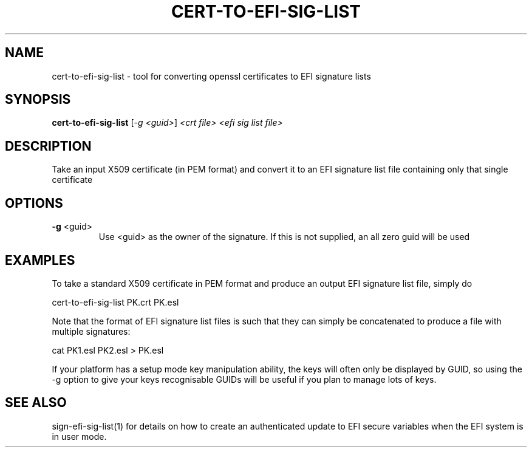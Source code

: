 .\" DO NOT MODIFY THIS FILE!  It was generated by help2man 1.47.8.
.TH CERT-TO-EFI-SIG-LIST "1" "March 2019" "cert-to-efi-sig-list 1.9.2" "User Commands"
.SH NAME
cert-to-efi-sig-list - tool for converting openssl certificates to EFI signature lists
.SH SYNOPSIS
.B cert-to-efi-sig-list
[\fI\,-g <guid>\/\fR] \fI\,<crt file> <efi sig list file>\/\fR
.SH DESCRIPTION
Take an input X509 certificate (in PEM format) and convert it to an EFI
signature list file containing only that single certificate
.SH OPTIONS
.TP
\fB\-g\fR <guid>
Use <guid> as the owner of the signature. If this is not
supplied, an all zero guid will be used
.SH EXAMPLES

To take a standard X509 certificate in PEM format and
produce an output EFI signature list file, simply do

cert-to-efi-sig-list PK.crt PK.esl

Note that the format of EFI signature list files is such
that they can simply be concatenated to produce a file with
multiple signatures:

cat PK1.esl PK2.esl > PK.esl

If your platform has a setup mode key manipulation ability,
the keys will often only be displayed by GUID, so using the
-g option to give your keys recognisable GUIDs will be
useful if you plan to manage lots of keys.
.SH "SEE ALSO"

sign-efi-sig-list(1) for details on how to create an
authenticated update to EFI secure variables when the EFI
system is in user mode.
